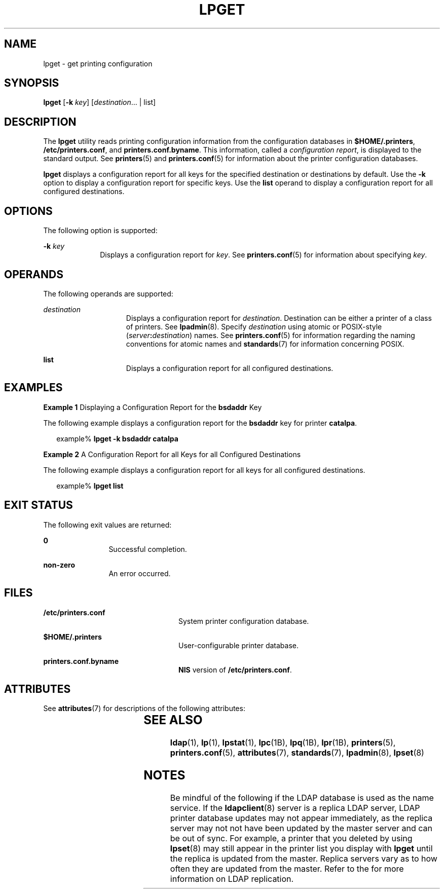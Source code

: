 '\" te
.\" Copyright (C) 2003, Sun Microsystems, Inc. All Rights Reserved
.\" The contents of this file are subject to the terms of the Common Development and Distribution License (the "License").  You may not use this file except in compliance with the License.
.\" You can obtain a copy of the license at usr/src/OPENSOLARIS.LICENSE or http://www.opensolaris.org/os/licensing.  See the License for the specific language governing permissions and limitations under the License.
.\" When distributing Covered Code, include this CDDL HEADER in each file and include the License file at usr/src/OPENSOLARIS.LICENSE.  If applicable, add the following below this CDDL HEADER, with the fields enclosed by brackets "[]" replaced with your own identifying information: Portions Copyright [yyyy] [name of copyright owner]
.TH LPGET 8 "Feb 25, 2017"
.SH NAME
lpget \- get printing configuration
.SH SYNOPSIS
.LP
.nf
\fBlpget\fR [\fB-k\fR \fIkey\fR] [\fIdestination\fR... | list]
.fi

.SH DESCRIPTION
.LP
The \fBlpget\fR utility reads printing configuration information from the
configuration databases in \fB$HOME/.printers\fR, \fB/etc/printers.conf\fR,
and \fBprinters.conf.byname\fR. This
information, called a \fIconfiguration report\fR, is displayed to the standard
output. See \fBprinters\fR(5) and \fBprinters.conf\fR(5) for information about
the printer configuration databases.
.sp
.LP
\fBlpget\fR displays a configuration report for all keys for the specified
destination or destinations by default. Use the \fB-k\fR option  to display a
configuration report for specific keys. Use the \fBlist\fR operand to display a
configuration report for all configured destinations.
.SH OPTIONS
.LP
The following option is supported:
.sp
.ne 2
.na
\fB\fB-k\fR \fIkey\fR\fR
.ad
.RS 10n
Displays a configuration report for \fIkey\fR. See \fBprinters.conf\fR(5) for
information about specifying  \fIkey\fR.
.RE

.SH OPERANDS
.LP
The following operands are supported:
.sp
.ne 2
.na
\fB\fIdestination\fR\fR
.ad
.RS 15n
Displays a configuration report for  \fIdestination\fR. Destination can be
either a printer of a class of printers. See \fBlpadmin\fR(8). Specify
\fIdestination\fR using atomic or POSIX-style
(\fIserver\fR\fB:\fR\fIdestination\fR) names. See \fBprinters.conf\fR(5) for
information regarding the naming conventions for atomic names and
\fBstandards\fR(7) for information concerning POSIX.
.RE

.sp
.ne 2
.na
\fB\fBlist\fR\fR
.ad
.RS 15n
Displays a configuration report for all configured destinations.
.RE

.SH EXAMPLES
.LP
\fBExample 1 \fRDisplaying a Configuration Report for the \fBbsdaddr\fR Key
.sp
.LP
The following example displays a configuration report for the  \fBbsdaddr\fR
key for printer \fBcatalpa\fR.

.sp
.in +2
.nf
example% \fBlpget -k bsdaddr catalpa\fR
.fi
.in -2
.sp

.LP
\fBExample 2 \fRA Configuration Report for all Keys for all Configured
Destinations
.sp
.LP
The following example displays a configuration report for all keys for all
configured destinations.

.sp
.in +2
.nf
example% \fBlpget list\fR
.fi
.in -2
.sp

.SH EXIT STATUS
.LP
The following exit values are returned:
.sp
.ne 2
.na
\fB\fB0\fR\fR
.ad
.RS 12n
Successful completion.
.RE

.sp
.ne 2
.na
\fBnon-zero\fR
.ad
.RS 12n
An error occurred.
.RE

.SH FILES
.ne 2
.na
\fB\fB/etc/printers.conf\fR\fR
.ad
.RS 24n
System printer configuration database.
.RE

.sp
.ne 2
.na
\fB\fB$HOME/.printers\fR \fR
.ad
.RS 24n
User-configurable printer database.
.RE

.sp
.ne 2
.na
\fB\fBprinters.conf.byname\fR\fR
.ad
.RS 24n
\fBNIS\fR version of \fB/etc/printers.conf\fR.
.RE

.SH ATTRIBUTES
.LP
See \fBattributes\fR(7) for descriptions of the following attributes:
.sp

.sp
.TS
box;
c | c
l | l .
ATTRIBUTE TYPE	ATTRIBUTE VALUE
_
Stability Level	Stable
.TE

.SH SEE ALSO
.LP
\fBldap\fR(1),
\fBlp\fR(1),
\fBlpstat\fR(1),
\fBlpc\fR(1B),
\fBlpq\fR(1B),
\fBlpr\fR(1B),
\fBprinters\fR(5),
\fBprinters.conf\fR(5),
\fBattributes\fR(7),
\fBstandards\fR(7),
\fBlpadmin\fR(8),
\fBlpset\fR(8)
.sp
.LP
\fI\fR
.SH NOTES
.LP
Be mindful of the following if the LDAP database is used as the name service.
If the \fBldapclient\fR(8) server is a replica LDAP server, LDAP printer
database updates may not appear immediately, as the replica server may not not
have been updated by the master server and can be out of sync. For example, a
printer that you deleted by using \fBlpset\fR(8) may still appear in the
printer list you display with \fBlpget\fR until the replica is updated from the
master. Replica servers vary as to how often they are updated from the master.
Refer to the \fI\fR for more information on LDAP replication.
